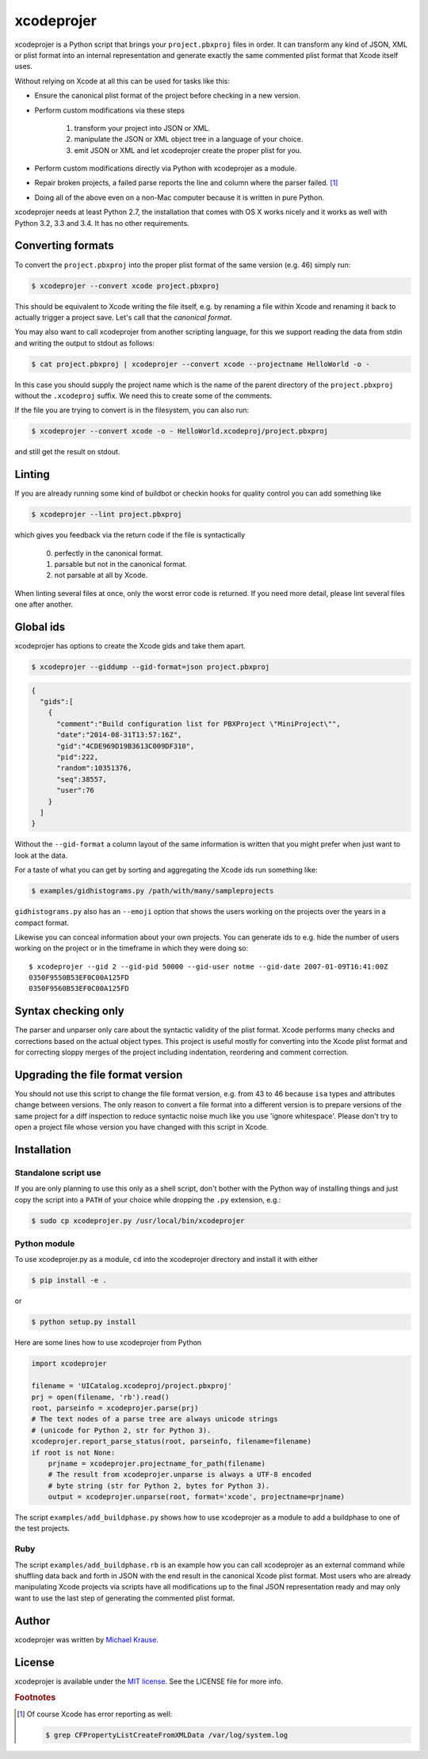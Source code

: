 xcodeprojer
=============

xcodeprojer is a Python script that brings your ``project.pbxproj`` files in order.
It can transform any kind of JSON, XML or plist format into an internal
representation and generate exactly the same commented plist format
that Xcode itself uses.

Without relying on Xcode at all this can be used for tasks like this:

- Ensure the canonical plist format of the project before checking in a new version.
- Perform custom modifications via these steps

    1. transform your project into JSON or XML.
    2. manipulate the JSON or XML object tree in a language of your choice.
    3. emit JSON or XML and let xcodeprojer create the proper plist for you.
- Perform custom modifications directly via Python with xcodeprojer as a module.
- Repair broken projects, a failed parse reports the line and column where the parser failed. [#f1]_
- Doing all of the above even on a non-Mac computer because it is written in pure Python.

xcodeprojer needs at least Python 2.7, the installation that comes with OS X works nicely
and it works as well with Python 3.2, 3.3 and 3.4. It has no other requirements.

Converting formats
------------------

To convert the ``project.pbxproj`` into the proper plist format of the same version (e.g. 46)
simply run:

.. code-block:: bash

    $ xcodeprojer --convert xcode project.pbxproj

This should be equivalent to Xcode writing the file itself, e.g. by renaming a file within Xcode
and renaming it back to actually trigger a project save. Let's call that the *canonical format*.

You may also want to call xcodeprojer from another scripting language, for this
we support reading the data from stdin and writing the output to stdout as follows:

.. code-block:: bash

    $ cat project.pbxproj | xcodeprojer --convert xcode --projectname HelloWorld -o -

In this case you should supply the project name which is the name of the parent directory of the ``project.pbxproj``
without the ``.xcodeproj`` suffix. We need this to create some of the comments.

If the file you are trying to convert is in the filesystem, you can also run:

.. code-block:: bash

    $ xcodeprojer --convert xcode -o - HelloWorld.xcodeproj/project.pbxproj

and still get the result on stdout.

Linting
----------

If you are already running some kind of buildbot or checkin hooks for quality control
you can add something like

.. code-block:: bash

    $ xcodeprojer --lint project.pbxproj

which gives you feedback via the return code if the file is syntactically

    0. perfectly in the canonical format.
    1. parsable but not in the canonical format.
    2. not parsable at all by Xcode.

When linting several files at once, only the worst error code is returned.
If you need more detail, please lint several files one after another.


Global ids
----------

xcodeprojer has options to create the Xcode gids and take them apart.

.. code-block:: bash

        $ xcodeprojer --giddump --gid-format=json project.pbxproj

.. code-block:: json

    {
      "gids":[
        {
          "comment":"Build configuration list for PBXProject \"MiniProject\"",
          "date":"2014-08-31T13:57:16Z",
          "gid":"4CDE969D19B3613C009DF310",
          "pid":222,
          "random":10351376,
          "seq":38557,
          "user":76
        }
      ]
    }

Without the ``--gid-format`` a column layout of the same information is written that you might prefer when just want to look at the data.

For a taste of what you can get by sorting and aggregating the Xcode ids
run something like:

.. code-block:: bash

    $ examples/gidhistograms.py /path/with/many/sampleprojects

``gidhistograms.py`` also has an ``--emoji`` option that shows the users
working on the projects over the years in a compact format.

Likewise you can conceal information about your own projects.
You can generate ids to e.g. hide the number of users working
on the project or in the timeframe in which they were doing so::

    $ xcodeprojer --gid 2 --gid-pid 50000 --gid-user notme --gid-date 2007-01-09T16:41:00Z
    0350F9550B53EF0C00A125FD
    0350F9560B53EF0C00A125FD

Syntax checking only
-----------------------

The parser and unparser only care about the syntactic validity of the plist format.
Xcode performs many checks and corrections based on the actual object types.
This project is useful mostly for converting into the Xcode plist format and
for correcting sloppy merges of the project including indentation, reordering
and comment correction.

Upgrading the file format version
------------------------------------

You should not use this script to change the file format version, e.g. from 43 to 46
because ``isa`` types and attributes change between versions.
The only reason to convert a file format into a different version is to
prepare versions of the same project for a diff inspection to reduce syntactic noise
much like you use 'ignore whitespace'.
Please don't try to open a project file whose version you have changed with this script in Xcode.

Installation
---------------

Standalone script use
'''''''''''''''''''''

If you are only planning to use this only as a shell script, don't bother with
the Python way of installing things and just copy the script into a ``PATH``
of your choice while dropping the ``.py`` extension, e.g.:

.. code-block:: bash

    $ sudo cp xcodeprojer.py /usr/local/bin/xcodeprojer

Python module
'''''''''''''

To use xcodeprojer.py as a module, ``cd`` into the xcodeprojer directory and install it with either

.. code-block:: bash

    $ pip install -e .

or

.. code-block:: bash

     $ python setup.py install

Here are some lines how to use xcodeprojer from Python

.. code-block:: python

        import xcodeprojer

        filename = 'UICatalog.xcodeproj/project.pbxproj'
        prj = open(filename, 'rb').read()
        root, parseinfo = xcodeprojer.parse(prj)
        # The text nodes of a parse tree are always unicode strings
        # (unicode for Python 2, str for Python 3).
        xcodeprojer.report_parse_status(root, parseinfo, filename=filename)
        if root is not None:
            prjname = xcodeprojer.projectname_for_path(filename)
            # The result from xcodeprojer.unparse is always a UTF-8 encoded
            # byte string (str for Python 2, bytes for Python 3).
            output = xcodeprojer.unparse(root, format='xcode', projectname=prjname)

The script ``examples/add_buildphase.py`` shows how to use xcodeprojer as a module
to add a buildphase to one of the test projects.

Ruby
''''

The script ``examples/add_buildphase.rb`` is an example how you can call xcodeprojer as
an external command while shuffling data back and forth in JSON with the end result
in the canonical Xcode plist format. Most users who are already manipulating Xcode projects
via scripts have all modifications up to the final JSON representation ready
and may only want to use the last step of generating the commented plist format.


Author
------

xcodeprojer was written by `Michael Krause <http://krause-software.com>`_.

License
-------

xcodeprojer is available under the `MIT license <http://opensource.org/licenses/MIT>`_. See the LICENSE file for more info.

.. rubric:: Footnotes

.. [#f1] Of course Xcode has error reporting as well:

    .. code-block:: bash

        $ grep CFPropertyListCreateFromXMLData /var/log/system.log

